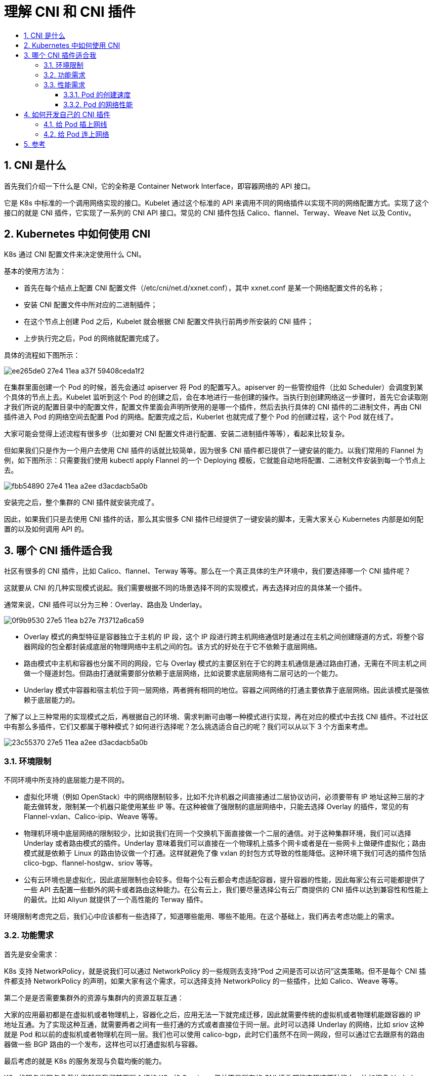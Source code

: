 = 理解 CNI 和 CNI 插件
:toc-title:
:toc:
:toclevels: 5
:sectnums:

== CNI 是什么
首先我们介绍一下什么是 CNI，它的全称是 Container Network Interface，即容器网络的 API 接口。

它是 K8s 中标准的一个调用网络实现的接口。Kubelet 通过这个标准的 API 来调用不同的网络插件以实现不同的网络配置方式。实现了这个接口的就是 CNI 插件，它实现了一系列的 CNI API 接口。常见的 CNI 插件包括 Calico、flannel、Terway、Weave Net 以及 Contiv。

== Kubernetes 中如何使用 CNI
K8s 通过 CNI 配置文件来决定使用什么 CNI。

基本的使用方法为：

- 首先在每个结点上配置 CNI 配置文件（/etc/cni/net.d/xxnet.conf），其中 xxnet.conf 是某一个网络配置文件的名称；
- 安装 CNI 配置文件中所对应的二进制插件；
- 在这个节点上创建 Pod 之后，Kubelet 就会根据 CNI 配置文件执行前两步所安装的 CNI 插件；
- 上步执行完之后，Pod 的网络就配置完成了。

具体的流程如下图所示：

image:https://images.gitbook.cn/ee265de0-27e4-11ea-a37f-59408ceda1f2[]

在集群里面创建一个 Pod 的时候，首先会通过 apiserver 将 Pod 的配置写入。apiserver 的一些管控组件（比如 Scheduler）会调度到某个具体的节点上去。Kubelet 监听到这个 Pod 的创建之后，会在本地进行一些创建的操作。当执行到创建网络这一步骤时，首先它会读取刚才我们所说的配置目录中的配置文件，配置文件里面会声明所使用的是哪一个插件，然后去执行具体的 CNI 插件的二进制文件，再由 CNI 插件进入 Pod 的网络空间去配置 Pod 的网络。配置完成之后，Kuberlet 也就完成了整个 Pod 的创建过程，这个 Pod 就在线了。

大家可能会觉得上述流程有很多步（比如要对 CNI 配置文件进行配置、安装二进制插件等等），看起来比较复杂。

但如果我们只是作为一个用户去使用 CNI 插件的话就比较简单，因为很多 CNI 插件都已提供了一键安装的能力。以我们常用的 Flannel 为例，如下图所示：只需要我们使用 kubectl apply Flannel 的一个 Deploying 模板，它就能自动地将配置、二进制文件安装到每一个节点上去。

image:https://images.gitbook.cn/fbb54890-27e4-11ea-a2ee-d3acdacb5a0b[]

安装完之后，整个集群的 CNI 插件就安装完成了。

因此，如果我们只是去使用 CNI 插件的话，那么其实很多 CNI 插件已经提供了一键安装的脚本，无需大家关心 Kubernetes 内部是如何配置的以及如何调用 API 的。

== 哪个 CNI 插件适合我
社区有很多的 CNI 插件，比如 Calico、flannel、Terway 等等。那么在一个真正具体的生产环境中，我们要选择哪一个 CNI 插件呢？

这就要从 CNI 的几种实现模式说起。我们需要根据不同的场景选择不同的实现模式，再去选择对应的具体某一个插件。

通常来说，CNI 插件可以分为三种：Overlay、路由及 Underlay。

image:https://images.gitbook.cn/0f9b9530-27e5-11ea-b27e-7f3712a6ca59[]

- Overlay 模式的典型特征是容器独立于主机的 IP 段，这个 IP 段进行跨主机网络通信时是通过在主机之间创建隧道的方式，将整个容器网段的包全都封装成底层的物理网络中主机之间的包。该方式的好处在于它不依赖于底层网络。
- 路由模式中主机和容器也分属不同的网段，它与 Overlay 模式的主要区别在于它的跨主机通信是通过路由打通，无需在不同主机之间做一个隧道封包。但路由打通就需要部分依赖于底层网络，比如说要求底层网络有二层可达的一个能力。
- Underlay 模式中容器和宿主机位于同一层网络，两者拥有相同的地位。容器之间网络的打通主要依靠于底层网络。因此该模式是强依赖于底层能力的。

了解了以上三种常用的实现模式之后，再根据自己的环境、需求判断可由哪一种模式进行实现，再在对应的模式中去找 CNI 插件。不过社区中有那么多插件，它们又都属于哪种模式？如何进行选择呢？怎么挑选适合自己的呢？我们可以从以下 3 个方面来考虑。

image:https://images.gitbook.cn/23c55370-27e5-11ea-a2ee-d3acdacb5a0b[]

=== 环境限制
不同环境中所支持的底层能力是不同的。

- 虚拟化环境（例如 OpenStack）中的网络限制较多，比如不允许机器之间直接通过二层协议访问，必须要带有 IP 地址这种三层的才能去做转发，限制某一个机器只能使用某些 IP 等。在这种被做了强限制的底层网络中，只能去选择 Overlay 的插件，常见的有 Flannel-vxlan、Calico-ipip、Weave 等等。
- 物理机环境中底层网络的限制较少，比如说我们在同一个交换机下面直接做一个二层的通信。对于这种集群环境，我们可以选择 Underlay 或者路由模式的插件。Underlay 意味着我们可以直接在一个物理机上插多个网卡或者是在一些网卡上做硬件虚拟化；路由模式就是依赖于 Linux 的路由协议做一个打通。这样就避免了像 vxlan 的封包方式导致的性能降低。这种环境下我们可选的插件包括 clico-bgp、flannel-hostgw、sriov 等等。
- 公有云环境也是虚拟化，因此底层限制也会较多。但每个公有云都会考虑适配容器，提升容器的性能，因此每家公有云可能都提供了一些 API 去配置一些额外的网卡或者路由这种能力。在公有云上，我们要尽量选择公有云厂商提供的 CNI 插件以达到兼容性和性能上的最优。比如 Aliyun 就提供了一个高性能的 Terway 插件。


环境限制考虑完之后，我们心中应该都有一些选择了，知道哪些能用、哪些不能用。在这个基础上，我们再去考虑功能上的需求。

=== 功能需求
首先是安全需求：

K8s 支持 NetworkPolicy，就是说我们可以通过 NetworkPolicy 的一些规则去支持“Pod 之间是否可以访问”这类策略。但不是每个 CNI 插件都支持 NetworkPolicy 的声明，如果大家有这个需求，可以选择支持 NetworkPolicy 的一些插件，比如 Calico、Weave 等等。

第二个是是否需要集群外的资源与集群内的资源互联互通：

大家的应用最初都是在虚拟机或者物理机上，容器化之后，应用无法一下就完成迁移，因此就需要传统的虚拟机或者物理机能跟容器的 IP 地址互通。为了实现这种互通，就需要两者之间有一些打通的方式或者直接位于同一层。此时可以选择 Underlay 的网络，比如 sriov 这种就是 Pod 和以前的虚拟机或者物理机在同一层。我们也可以使用 calico-bgp，此时它们虽然不在同一网段，但可以通过它去跟原有的路由器做一些 BGP 路由的一个发布，这样也可以打通虚拟机与容器。

最后考虑的就是 K8s 的服务发现与负载均衡的能力。

K8s 的服务发现与负载均衡就是我们前面所介绍的 K8s 的 Service，但并不是所有的 CNI 插件都能实现这两种能力。比如很多 Underlay 模式的插件，在 Pod 中的网卡是直接用的 Underlay 的硬件，或者通过硬件虚拟化插到容器中的，这个时候它的流量无法走到宿主机所在的命名空间，因此也无法应用 kube-proxy 在宿主机配置的规则。

这种情况下，插件就无法访问到 K8s 的服务发现。因此大家如果需要服务发现与负载均衡，在选择 Underlay 的插件时就需要注意它们是否支持这两种能力。

经过功能需求的过滤之后，能选的插件就很少了。经过环境限制和功能需求的过滤之后，如果还剩下 3、4 种插件，可以再来考虑性能需求。

=== 性能需求
我们可以从 Pod 的创建速度和 Pod 的网络性能来衡量不同插件的性能。

==== Pod 的创建速度

当我们创建一组 Pod 时，比如业务高峰来了，需要紧急扩容，这时比如说我们扩容了 1000 个 Pod，就需要 CNI 插件创建并配置 1000 个网络资源。Overlay 和路由模式在这种情况下的创建速度是很快的，因为它是在机器里面又做了虚拟化，所以只需要调用内核接口就可以完成这些操作。但对于 Underlay 模式，由于需要创建一些底层的网络资源，所以整个 Pod 的创建速度相对会慢一些。因此对于经常需要紧急扩容或者创建大批量的 Pod 这些场景，我们应该尽量选择 Overlay 或者路由模式的网络插件。


==== Pod 的网络性能
主要表现在两个 Pod 之间的网络转发、网络带宽、PPS 延迟等这些性能指标上。Overlay 模式的性能较差，因为它在节点上又做了一层虚拟化，还需要去封包，封包又会带来一些包头的损失、CPU 的消耗等，如果大家对网络性能的要求比较高，比如说机器学习、大数据这些场景就不适合使用 Overlay 模式。这种情形下我们通常选择 Underlay 或者路由模式的 CNI 插件。

相信大家通过这三步的挑选之后都能找到适合自己的网络插件。

== 如何开发自己的 CNI 插件

有时社区的插件无法满足自己的需求，比如在阿里云上只能使用 vxlan 这种 Overlay 的插件，而 Overlay 插件的性能相对较差，无法满足阿里云上的一些业务需求，所以阿里云上开发了一个 Terway 的插件。

如果我们自己的环境比较特殊，在社区里面又找不到合适的网络插件，此时可以开发一个自己的 CNI 插件。

CNI 插件的实现通常包含两个部分：

- 一个二进制的 CNI 插件去配置 Pod 网卡和 IP 地址。这一步配置完成之后相当于给 Pod 上插上了一条网线，就是说它已经有自己的 IP、有自己的网卡了。
- 一个 Daemon 进程去管理 Pod 之间的网络打通。这一步相当于说将 Pod 真正连上网络，让 Pod 之间能够互相通信。

=== 给 Pod 插上网线
那么如何实现第一步，给 Pod 插上网线呢？通常是这样一个步骤：

image:https://images.gitbook.cn/7628f090-27e5-11ea-a37f-59408ceda1f2[]

给 Pod 准备一个网卡

通常我们会用一个 "veth" 这种虚拟网卡，一端放到 Pod 的网络空间，一端放到主机的网络空间，这样就实现了 Pod 与主机这两个命名空间的打通。

给 Pod 分配 IP 地址

这个 IP 地址有一个要求，我们在之前介绍网络的时候也有提到，就是说这个 IP 地址在集群里需要是唯一的。如何保障集群里面给 Pod 分配的是个唯一的 IP 地址呢？

一般来说我们在创建整个集群的时候会指定 Pod 的一个大网段，按照每个节点去分配一个 Node 网段。比如说上图右侧创建的是一个 172.16 的网段，我们再按照每个节点去分配一个 /24 的段，这样就能保障每个节点上的地址是互不冲突的。然后每个 Pod 再从一个具体的节点上的网段中再去顺序分配具体的 IP 地址，比如 Pod1 分配到了 172.16.0.1，Pod2 分配到了 172.16.0.2，这样就实现了在节点里面 IP 地址分配的不冲突，并且不同的 Node 又分属不同的网段，因此不会冲突。

这样就给 Pod 分配了集群里面一个唯一的 IP 地址。

配置 Pod 的 IP 和路由

- 第一步，将分配到的 IP 地址配置给 Pod 的虚拟网卡；
- 第二步，在 Pod 的网卡上配置集群网段的路由，令访问的流量都走到对应的 Pod 网卡上去，并且也会配置默认路由的网段到这个网卡上，也就是说走公网的流量也会走到这个网卡上进行路由；
- 最后在宿主机上配置到 Pod 的 IP 地址的路由，指向到宿主机对端 veth1 这个虚拟网卡上。这样实现的是从 Pod 能够到宿主机上进行路由出去的，同时也实现了在宿主机上访问到 Pod 的 IP 地址也能路由到对应的 Pod 的网卡所对应的对端上去。

=== 给 Pod 连上网络
刚才我们是给 Pod 插上网线，也就是给它配了 IP 地址以及路由表。那怎么打通 Pod 之间的通信呢？也就是让每一个 Pod 的 IP 地址在集群里面都能被访问到。

一般我们是在 CNI Daemon 进程中去做这些网络打通的事情。通常来说是这样一个步骤：

首先 CNI 在每个节点上运行的 Daemon 进程会学习到集群所有 Pod 的 IP 地址及其所在节点信息。学习的方式通常是通过监听 K8s APIServer，拿到现有 Pod 的 IP 地址以及节点，并且新的节点和新的 Pod 的创建的时候也能通知到每个 Daemon。

拿到 Pod 以及 Node 的相关信息之后，再去配置网络进行打通。

- 首先 Daemon 会创建到整个集群所有节点的通道。这里的通道是个抽象概念，具体实现一般是通过 Overlay 隧道、阿里云上的 VPC 路由表、或者是自己机房里的 BGP 路由完成的；
- 第二步是将所有 Pod 的 IP 地址跟上一步创建的通道关联起来。关联也是个抽象概念，具体的实现通常是通过 Linux 路由、fdb 转发表或者OVS 流表等完成的。Linux 路由可以设定某一个 IP 地址路由到哪个节点上去。fdb 转发表是 forwarding database 的缩写，就是把某个 Pod 的 IP 转发到某一个节点的隧道端点上去（Overlay 网络）。OVS 流表是由 Open vSwitch 实现的，它可以把 Pod 的 IP 转发到对应的节点上。

== 参考
- https://gitbook.cn/gitchat/column/5d68b823de93ed72d6eca1bc/topic/5e04c1104cf6310640516843



